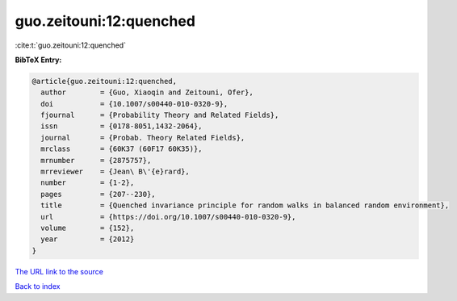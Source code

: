 guo.zeitouni:12:quenched
========================

:cite:t:`guo.zeitouni:12:quenched`

**BibTeX Entry:**

.. code-block:: bibtex

   @article{guo.zeitouni:12:quenched,
     author        = {Guo, Xiaoqin and Zeitouni, Ofer},
     doi           = {10.1007/s00440-010-0320-9},
     fjournal      = {Probability Theory and Related Fields},
     issn          = {0178-8051,1432-2064},
     journal       = {Probab. Theory Related Fields},
     mrclass       = {60K37 (60F17 60K35)},
     mrnumber      = {2875757},
     mrreviewer    = {Jean\ B\'{e}rard},
     number        = {1-2},
     pages         = {207--230},
     title         = {Quenched invariance principle for random walks in balanced random environment},
     url           = {https://doi.org/10.1007/s00440-010-0320-9},
     volume        = {152},
     year          = {2012}
   }
`The URL link to the source <https://doi.org/10.1007/s00440-010-0320-9>`_


`Back to index <../By-Cite-Keys.html>`_
